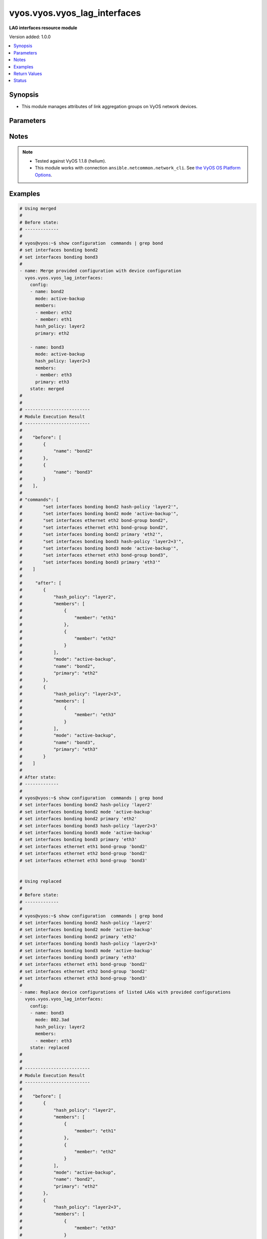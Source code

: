 .. _vyos.vyos.vyos_lag_interfaces_module:


*****************************
vyos.vyos.vyos_lag_interfaces
*****************************

**LAG interfaces resource module**


Version added: 1.0.0

.. contents::
   :local:
   :depth: 1


Synopsis
--------
- This module manages attributes of link aggregation groups on VyOS network devices.




Parameters
----------

.. raw:: html

    <table  border=0 cellpadding=0 class="documentation-table">
        <tr>
            <th colspan="3">Parameter</th>
            <th>Choices/<font color="blue">Defaults</font></th>
            <th width="100%">Comments</th>
        </tr>
            <tr>
                <td colspan="3">
                    <div class="ansibleOptionAnchor" id="parameter-"></div>
                    <b>config</b>
                    <a class="ansibleOptionLink" href="#parameter-" title="Permalink to this option"></a>
                    <div style="font-size: small">
                        <span style="color: purple">list</span>
                         / <span style="color: purple">elements=dictionary</span>
                    </div>
                </td>
                <td>
                </td>
                <td>
                        <div>A list of link aggregation group configurations.</div>
                </td>
            </tr>
                                <tr>
                    <td class="elbow-placeholder"></td>
                <td colspan="2">
                    <div class="ansibleOptionAnchor" id="parameter-"></div>
                    <b>arp_monitor</b>
                    <a class="ansibleOptionLink" href="#parameter-" title="Permalink to this option"></a>
                    <div style="font-size: small">
                        <span style="color: purple">dictionary</span>
                    </div>
                </td>
                <td>
                </td>
                <td>
                        <div>ARP Link monitoring parameters.</div>
                </td>
            </tr>
                                <tr>
                    <td class="elbow-placeholder"></td>
                    <td class="elbow-placeholder"></td>
                <td colspan="1">
                    <div class="ansibleOptionAnchor" id="parameter-"></div>
                    <b>interval</b>
                    <a class="ansibleOptionLink" href="#parameter-" title="Permalink to this option"></a>
                    <div style="font-size: small">
                        <span style="color: purple">integer</span>
                    </div>
                </td>
                <td>
                </td>
                <td>
                        <div>ARP link monitoring frequency in milliseconds.</div>
                </td>
            </tr>
            <tr>
                    <td class="elbow-placeholder"></td>
                    <td class="elbow-placeholder"></td>
                <td colspan="1">
                    <div class="ansibleOptionAnchor" id="parameter-"></div>
                    <b>target</b>
                    <a class="ansibleOptionLink" href="#parameter-" title="Permalink to this option"></a>
                    <div style="font-size: small">
                        <span style="color: purple">list</span>
                         / <span style="color: purple">elements=string</span>
                    </div>
                </td>
                <td>
                </td>
                <td>
                        <div>IP address to use for ARP monitoring.</div>
                </td>
            </tr>

            <tr>
                    <td class="elbow-placeholder"></td>
                <td colspan="2">
                    <div class="ansibleOptionAnchor" id="parameter-"></div>
                    <b>hash_policy</b>
                    <a class="ansibleOptionLink" href="#parameter-" title="Permalink to this option"></a>
                    <div style="font-size: small">
                        <span style="color: purple">string</span>
                    </div>
                </td>
                <td>
                        <ul style="margin: 0; padding: 0"><b>Choices:</b>
                                    <li>layer2</li>
                                    <li>layer2+3</li>
                                    <li>layer3+4</li>
                        </ul>
                </td>
                <td>
                        <div>LAG or bonding transmit hash policy.</div>
                </td>
            </tr>
            <tr>
                    <td class="elbow-placeholder"></td>
                <td colspan="2">
                    <div class="ansibleOptionAnchor" id="parameter-"></div>
                    <b>members</b>
                    <a class="ansibleOptionLink" href="#parameter-" title="Permalink to this option"></a>
                    <div style="font-size: small">
                        <span style="color: purple">list</span>
                         / <span style="color: purple">elements=dictionary</span>
                    </div>
                </td>
                <td>
                </td>
                <td>
                        <div>List of member interfaces for the LAG (bond).</div>
                </td>
            </tr>
                                <tr>
                    <td class="elbow-placeholder"></td>
                    <td class="elbow-placeholder"></td>
                <td colspan="1">
                    <div class="ansibleOptionAnchor" id="parameter-"></div>
                    <b>member</b>
                    <a class="ansibleOptionLink" href="#parameter-" title="Permalink to this option"></a>
                    <div style="font-size: small">
                        <span style="color: purple">string</span>
                    </div>
                </td>
                <td>
                </td>
                <td>
                        <div>Name of the member interface.</div>
                </td>
            </tr>

            <tr>
                    <td class="elbow-placeholder"></td>
                <td colspan="2">
                    <div class="ansibleOptionAnchor" id="parameter-"></div>
                    <b>mode</b>
                    <a class="ansibleOptionLink" href="#parameter-" title="Permalink to this option"></a>
                    <div style="font-size: small">
                        <span style="color: purple">string</span>
                    </div>
                </td>
                <td>
                        <ul style="margin: 0; padding: 0"><b>Choices:</b>
                                    <li>802.3ad</li>
                                    <li>active-backup</li>
                                    <li>broadcast</li>
                                    <li>round-robin</li>
                                    <li>transmit-load-balance</li>
                                    <li>adaptive-load-balance</li>
                                    <li>xor-hash</li>
                        </ul>
                </td>
                <td>
                        <div>LAG or bond mode.</div>
                </td>
            </tr>
            <tr>
                    <td class="elbow-placeholder"></td>
                <td colspan="2">
                    <div class="ansibleOptionAnchor" id="parameter-"></div>
                    <b>name</b>
                    <a class="ansibleOptionLink" href="#parameter-" title="Permalink to this option"></a>
                    <div style="font-size: small">
                        <span style="color: purple">string</span>
                         / <span style="color: red">required</span>
                    </div>
                </td>
                <td>
                </td>
                <td>
                        <div>Name of the link aggregation group (LAG) or bond.</div>
                </td>
            </tr>
            <tr>
                    <td class="elbow-placeholder"></td>
                <td colspan="2">
                    <div class="ansibleOptionAnchor" id="parameter-"></div>
                    <b>primary</b>
                    <a class="ansibleOptionLink" href="#parameter-" title="Permalink to this option"></a>
                    <div style="font-size: small">
                        <span style="color: purple">string</span>
                    </div>
                </td>
                <td>
                </td>
                <td>
                        <div>Primary device interfaces for the LAG (bond).</div>
                </td>
            </tr>

            <tr>
                <td colspan="3">
                    <div class="ansibleOptionAnchor" id="parameter-"></div>
                    <b>running_config</b>
                    <a class="ansibleOptionLink" href="#parameter-" title="Permalink to this option"></a>
                    <div style="font-size: small">
                        <span style="color: purple">string</span>
                    </div>
                </td>
                <td>
                </td>
                <td>
                        <div>This option is used only with state <em>parsed</em>.</div>
                        <div>The value of this option should be the output received from the VyOS device by executing the command <b>show configuration commands | grep bond</b>.</div>
                        <div>The state <em>parsed</em> reads the configuration from <code>running_config</code> option and transforms it into Ansible structured data as per the resource module&#x27;s argspec and the value is then returned in the <em>parsed</em> key within the result.</div>
                </td>
            </tr>
            <tr>
                <td colspan="3">
                    <div class="ansibleOptionAnchor" id="parameter-"></div>
                    <b>state</b>
                    <a class="ansibleOptionLink" href="#parameter-" title="Permalink to this option"></a>
                    <div style="font-size: small">
                        <span style="color: purple">string</span>
                    </div>
                </td>
                <td>
                        <ul style="margin: 0; padding: 0"><b>Choices:</b>
                                    <li><div style="color: blue"><b>merged</b>&nbsp;&larr;</div></li>
                                    <li>replaced</li>
                                    <li>overridden</li>
                                    <li>deleted</li>
                                    <li>parsed</li>
                                    <li>gathered</li>
                                    <li>rendered</li>
                        </ul>
                </td>
                <td>
                        <div>The state of the configuration after module completion.</div>
                </td>
            </tr>
    </table>
    <br/>


Notes
-----

.. note::
   - Tested against VyOS 1.1.8 (helium).
   - This module works with connection ``ansible.netcommon.network_cli``. See `the VyOS OS Platform Options <../network/user_guide/platform_vyos.html>`_.



Examples
--------

.. code-block:: yaml

    # Using merged
    #
    # Before state:
    # -------------
    #
    # vyos@vyos:~$ show configuration  commands | grep bond
    # set interfaces bonding bond2
    # set interfaces bonding bond3
    #
    - name: Merge provided configuration with device configuration
      vyos.vyos.vyos_lag_interfaces:
        config:
        - name: bond2
          mode: active-backup
          members:
          - member: eth2
          - member: eth1
          hash_policy: layer2
          primary: eth2

        - name: bond3
          mode: active-backup
          hash_policy: layer2+3
          members:
          - member: eth3
          primary: eth3
        state: merged
    #
    #
    # -------------------------
    # Module Execution Result
    # -------------------------
    #
    #    "before": [
    #        {
    #            "name": "bond2"
    #        },
    #        {
    #            "name": "bond3"
    #        }
    #    ],
    #
    # "commands": [
    #        "set interfaces bonding bond2 hash-policy 'layer2'",
    #        "set interfaces bonding bond2 mode 'active-backup'",
    #        "set interfaces ethernet eth2 bond-group bond2",
    #        "set interfaces ethernet eth1 bond-group bond2",
    #        "set interfaces bonding bond2 primary 'eth2'",
    #        "set interfaces bonding bond3 hash-policy 'layer2+3'",
    #        "set interfaces bonding bond3 mode 'active-backup'",
    #        "set interfaces ethernet eth3 bond-group bond3",
    #        "set interfaces bonding bond3 primary 'eth3'"
    #    ]
    #
    #     "after": [
    #        {
    #            "hash_policy": "layer2",
    #            "members": [
    #                {
    #                    "member": "eth1"
    #                },
    #                {
    #                    "member": "eth2"
    #                }
    #            ],
    #            "mode": "active-backup",
    #            "name": "bond2",
    #            "primary": "eth2"
    #        },
    #        {
    #            "hash_policy": "layer2+3",
    #            "members": [
    #                {
    #                    "member": "eth3"
    #                }
    #            ],
    #            "mode": "active-backup",
    #            "name": "bond3",
    #            "primary": "eth3"
    #        }
    #    ]
    #
    # After state:
    # -------------
    #
    # vyos@vyos:~$ show configuration  commands | grep bond
    # set interfaces bonding bond2 hash-policy 'layer2'
    # set interfaces bonding bond2 mode 'active-backup'
    # set interfaces bonding bond2 primary 'eth2'
    # set interfaces bonding bond3 hash-policy 'layer2+3'
    # set interfaces bonding bond3 mode 'active-backup'
    # set interfaces bonding bond3 primary 'eth3'
    # set interfaces ethernet eth1 bond-group 'bond2'
    # set interfaces ethernet eth2 bond-group 'bond2'
    # set interfaces ethernet eth3 bond-group 'bond3'


    # Using replaced
    #
    # Before state:
    # -------------
    #
    # vyos@vyos:~$ show configuration  commands | grep bond
    # set interfaces bonding bond2 hash-policy 'layer2'
    # set interfaces bonding bond2 mode 'active-backup'
    # set interfaces bonding bond2 primary 'eth2'
    # set interfaces bonding bond3 hash-policy 'layer2+3'
    # set interfaces bonding bond3 mode 'active-backup'
    # set interfaces bonding bond3 primary 'eth3'
    # set interfaces ethernet eth1 bond-group 'bond2'
    # set interfaces ethernet eth2 bond-group 'bond2'
    # set interfaces ethernet eth3 bond-group 'bond3'
    #
    - name: Replace device configurations of listed LAGs with provided configurations
      vyos.vyos.vyos_lag_interfaces:
        config:
        - name: bond3
          mode: 802.3ad
          hash_policy: layer2
          members:
          - member: eth3
        state: replaced
    #
    #
    # -------------------------
    # Module Execution Result
    # -------------------------
    #
    #    "before": [
    #        {
    #            "hash_policy": "layer2",
    #            "members": [
    #                {
    #                    "member": "eth1"
    #                },
    #                {
    #                    "member": "eth2"
    #                }
    #            ],
    #            "mode": "active-backup",
    #            "name": "bond2",
    #            "primary": "eth2"
    #        },
    #        {
    #            "hash_policy": "layer2+3",
    #            "members": [
    #                {
    #                    "member": "eth3"
    #                }
    #            ],
    #            "mode": "active-backup",
    #            "name": "bond3",
    #            "primary": "eth3"
    #        }
    #    ],
    #
    # "commands": [
    #        "delete interfaces bonding bond3 primary",
    #        "set interfaces bonding bond3 hash-policy 'layer2'",
    #        "set interfaces bonding bond3 mode '802.3ad'"
    #    ],
    #
    # "after": [
    #        {
    #            "hash_policy": "layer2",
    #            "members": [
    #                {
    #                    "member": "eth1"
    #                },
    #                {
    #                    "member": "eth2"
    #                }
    #            ],
    #            "mode": "active-backup",
    #            "name": "bond2",
    #            "primary": "eth2"
    #        },
    #        {
    #            "hash_policy": "layer2",
    #            "members": [
    #                {
    #                    "member": "eth3"
    #                }
    #            ],
    #            "mode": "802.3ad",
    #            "name": "bond3"
    #        }
    #    ],
    #
    # After state:
    # -------------
    #
    # vyos@vyos:~$ show configuration  commands | grep bond
    # set interfaces bonding bond2 hash-policy 'layer2'
    # set interfaces bonding bond2 mode 'active-backup'
    # set interfaces bonding bond2 primary 'eth2'
    # set interfaces bonding bond3 hash-policy 'layer2'
    # set interfaces bonding bond3 mode '802.3ad'
    # set interfaces ethernet eth1 bond-group 'bond2'
    # set interfaces ethernet eth2 bond-group 'bond2'
    # set interfaces ethernet eth3 bond-group 'bond3'


    # Using overridden
    #
    # Before state
    # --------------
    #
    # vyos@vyos:~$ show configuration  commands | grep bond
    # set interfaces bonding bond2 hash-policy 'layer2'
    # set interfaces bonding bond2 mode 'active-backup'
    # set interfaces bonding bond2 primary 'eth2'
    # set interfaces bonding bond3 hash-policy 'layer2'
    # set interfaces bonding bond3 mode '802.3ad'
    # set interfaces ethernet eth1 bond-group 'bond2'
    # set interfaces ethernet eth2 bond-group 'bond2'
    # set interfaces ethernet eth3 bond-group 'bond3'
    #
    - name: Overrides all device configuration with provided configuration
      vyos.vyos.vyos_lag_interfaces:
        config:
        - name: bond3
          mode: active-backup
          members:
          - member: eth1
          - member: eth2
          - member: eth3
          primary: eth3
          hash_policy: layer2
        state: overridden
    #
    #
    # -------------------------
    # Module Execution Result
    # -------------------------
    #
    #    "before": [
    #        {
    #            "hash_policy": "layer2",
    #            "members": [
    #                {
    #                    "member": "eth1"
    #                },
    #                {
    #                    "member": "eth2"
    #                }
    #            ],
    #            "mode": "active-backup",
    #            "name": "bond2",
    #            "primary": "eth2"
    #        },
    #        {
    #            "hash_policy": "layer2",
    #            "members": [
    #                {
    #                    "member": "eth3"
    #                }
    #            ],
    #            "mode": "802.3ad",
    #            "name": "bond3"
    #        }
    #    ],
    #
    #    "commands": [
    #        "delete interfaces bonding bond2 hash-policy",
    #        "delete interfaces ethernet eth1 bond-group bond2",
    #        "delete interfaces ethernet eth2 bond-group bond2",
    #        "delete interfaces bonding bond2 mode",
    #        "delete interfaces bonding bond2 primary",
    #        "set interfaces bonding bond3 mode 'active-backup'",
    #        "set interfaces ethernet eth1 bond-group bond3",
    #        "set interfaces ethernet eth2 bond-group bond3",
    #        "set interfaces bonding bond3 primary 'eth3'"
    #    ],
    #
    # "after": [
    #        {
    #            "name": "bond2"
    #        },
    #        {
    #            "hash_policy": "layer2",
    #            "members": [
    #                {
    #                    "member": "eth1"
    #                },
    #                {
    #                    "member": "eth2"
    #                },
    #                {
    #                    "member": "eth3"
    #                }
    #            ],
    #            "mode": "active-backup",
    #            "name": "bond3",
    #            "primary": "eth3"
    #        }
    #    ],
    #
    #
    # After state
    # ------------
    #
    # vyos@vyos:~$ show configuration  commands | grep bond
    # set interfaces bonding bond2
    # set interfaces bonding bond3 hash-policy 'layer2'
    # set interfaces bonding bond3 mode 'active-backup'
    # set interfaces bonding bond3 primary 'eth3'
    # set interfaces ethernet eth1 bond-group 'bond3'
    # set interfaces ethernet eth2 bond-group 'bond3'
    # set interfaces ethernet eth3 bond-group 'bond3'


    # Using deleted
    #
    # Before state
    # -------------
    #
    # vyos@vyos:~$ show configuration  commands | grep bond
    # set interfaces bonding bond2 hash-policy 'layer2'
    # set interfaces bonding bond2 mode 'active-backup'
    # set interfaces bonding bond2 primary 'eth2'
    # set interfaces bonding bond3 hash-policy 'layer2+3'
    # set interfaces bonding bond3 mode 'active-backup'
    # set interfaces bonding bond3 primary 'eth3'
    # set interfaces ethernet eth1 bond-group 'bond2'
    # set interfaces ethernet eth2 bond-group 'bond2'
    # set interfaces ethernet eth3 bond-group 'bond3'
    #
    - name: Delete LAG attributes of given interfaces (Note This won't delete the interface
        itself)
      vyos.vyos.vyos_lag_interfaces:
        config:
        - name: bond2
        - name: bond3
        state: deleted
    #
    #
    # ------------------------
    # Module Execution Results
    # ------------------------
    #
    # "before": [
    #        {
    #            "hash_policy": "layer2",
    #            "members": [
    #                {
    #                    "member": "eth1"
    #                },
    #                {
    #                    "member": "eth2"
    #                }
    #            ],
    #            "mode": "active-backup",
    #            "name": "bond2",
    #            "primary": "eth2"
    #        },
    #        {
    #            "hash_policy": "layer2+3",
    #            "members": [
    #                {
    #                    "member": "eth3"
    #                }
    #            ],
    #            "mode": "active-backup",
    #            "name": "bond3",
    #            "primary": "eth3"
    #        }
    #    ],
    # "commands": [
    #        "delete interfaces bonding bond2 hash-policy",
    #        "delete interfaces ethernet eth1 bond-group bond2",
    #        "delete interfaces ethernet eth2 bond-group bond2",
    #        "delete interfaces bonding bond2 mode",
    #        "delete interfaces bonding bond2 primary",
    #        "delete interfaces bonding bond3 hash-policy",
    #        "delete interfaces ethernet eth3 bond-group bond3",
    #        "delete interfaces bonding bond3 mode",
    #        "delete interfaces bonding bond3 primary"
    #    ],
    #
    # "after": [
    #        {
    #            "name": "bond2"
    #        },
    #        {
    #            "name": "bond3"
    #        }
    #    ],
    #
    # After state
    # ------------
    # vyos@vyos:~$ show configuration  commands | grep bond
    # set interfaces bonding bond2
    # set interfaces bonding bond3


    # Using gathered
    #
    # Before state:
    # -------------
    #
    # vyos@192# run show configuration commands | grep bond
    # set interfaces bonding bond0 hash-policy 'layer2'
    # set interfaces bonding bond0 mode 'active-backup'
    # set interfaces bonding bond0 primary 'eth1'
    # set interfaces bonding bond1 hash-policy 'layer2+3'
    # set interfaces bonding bond1 mode 'active-backup'
    # set interfaces bonding bond1 primary 'eth2'
    # set interfaces ethernet eth1 bond-group 'bond0'
    # set interfaces ethernet eth2 bond-group 'bond1'
    #
    - name: Gather listed  lag interfaces with provided configurations
      vyos.vyos.vyos_lag_interfaces:
        config:
        state: gathered
    #
    #
    # -------------------------
    # Module Execution Result
    # -------------------------
    #
    #    "gathered": [
    #        {
    #            "afi": "ipv6",
    #            "rule_sets": [
    #                {
    #                    "default_action": "accept",
    #                    "description": "This is ipv6 specific rule-set",
    #                    "name": "UPLINK",
    #                    "rules": [
    #                        {
    #                            "action": "accept",
    #                            "description": "Fwipv6-Rule 1 is configured by Ansible",
    #                            "ipsec": "match-ipsec",
    #                            "number": 1
    #                        },
    #                        {
    #                            "action": "accept",
    #                            "description": "Fwipv6-Rule 2 is configured by Ansible",
    #                            "ipsec": "match-ipsec",
    #                            "number": 2
    #                        }
    #                    ]
    #                }
    #            ]
    #        },
    #        {
    #            "afi": "ipv4",
    #            "rule_sets": [
    #                {
    #                    "default_action": "accept",
    #                    "description": "IPv4 INBOUND rule set",
    #                    "name": "INBOUND",
    #                    "rules": [
    #                        {
    #                            "action": "accept",
    #                            "description": "Rule 101 is configured by Ansible",
    #                            "ipsec": "match-ipsec",
    #                            "number": 101
    #                        },
    #                        {
    #                            "action": "reject",
    #                            "description": "Rule 102 is configured by Ansible",
    #                            "ipsec": "match-ipsec",
    #                            "number": 102
    #                        },
    #                        {
    #                            "action": "accept",
    #                            "description": "Rule 103 is configured by Ansible",
    #                            "destination": {
    #                                "group": {
    #                                    "address_group": "inbound"
    #                                }
    #                            },
    #                            "number": 103,
    #                            "source": {
    #                                "address": "192.0.2.0"
    #                            },
    #                            "state": {
    #                                "established": true,
    #                                "invalid": false,
    #                                "new": false,
    #                                "related": true
    #                            }
    #                        }
    #                    ]
    #                }
    #            ]
    #        }
    #    ]
    #
    #
    # After state:
    # -------------
    #
    # vyos@192# run show configuration commands | grep bond
    # set interfaces bonding bond0 hash-policy 'layer2'
    # set interfaces bonding bond0 mode 'active-backup'
    # set interfaces bonding bond0 primary 'eth1'
    # set interfaces bonding bond1 hash-policy 'layer2+3'
    # set interfaces bonding bond1 mode 'active-backup'
    # set interfaces bonding bond1 primary 'eth2'
    # set interfaces ethernet eth1 bond-group 'bond0'
    # set interfaces ethernet eth2 bond-group 'bond1'


    # Using rendered
    #
    #
    - name: Render the commands for provided  configuration
      vyos.vyos.vyos_lag_interfaces:
        config:
        - name: bond0
          hash_policy: layer2
          members:
          - member: eth1
          mode: active-backup
          primary: eth1
        - name: bond1
          hash_policy: layer2+3
          members:
          - member: eth2
          mode: active-backup
          primary: eth2
        state: rendered
    #
    #
    # -------------------------
    # Module Execution Result
    # -------------------------
    #
    #
    # "rendered": [
    #        "set interfaces bonding bond0 hash-policy 'layer2'",
    #        "set interfaces ethernet eth1 bond-group 'bond0'",
    #        "set interfaces bonding bond0 mode 'active-backup'",
    #        "set interfaces bonding bond0 primary 'eth1'",
    #        "set interfaces bonding bond1 hash-policy 'layer2+3'",
    #        "set interfaces ethernet eth2 bond-group 'bond1'",
    #        "set interfaces bonding bond1 mode 'active-backup'",
    #        "set interfaces bonding bond1 primary 'eth2'"
    #    ]


    # Using parsed
    #
    #
    - name: Parsed the commands for provided  configuration
      vyos.vyos.vyos_l3_interfaces:
        running_config:
          "set interfaces bonding bond0 hash-policy 'layer2'
           set interfaces bonding bond0 mode 'active-backup'
           set interfaces bonding bond0 primary 'eth1'
           set interfaces bonding bond1 hash-policy 'layer2+3'
           set interfaces bonding bond1 mode 'active-backup'
           set interfaces bonding bond1 primary 'eth2'
           set interfaces ethernet eth1 bond-group 'bond0'
           set interfaces ethernet eth2 bond-group 'bond1'"
        state: parsed
    #
    #
    # -------------------------
    # Module Execution Result
    # -------------------------
    #
    #
    # "parsed": [
    #         {
    #             "hash_policy": "layer2",
    #             "members": [
    #                 {
    #                     "member": "eth1"
    #                 }
    #             ],
    #             "mode": "active-backup",
    #             "name": "bond0",
    #             "primary": "eth1"
    #         },
    #         {
    #             "hash_policy": "layer2+3",
    #             "members": [
    #                 {
    #                     "member": "eth2"
    #                 }
    #             ],
    #             "mode": "active-backup",
    #             "name": "bond1",
    #             "primary": "eth2"
    #         }
    #     ]



Return Values
-------------
Common return values are documented `here <https://docs.ansible.com/ansible/latest/reference_appendices/common_return_values.html#common-return-values>`_, the following are the fields unique to this module:

.. raw:: html

    <table border=0 cellpadding=0 class="documentation-table">
        <tr>
            <th colspan="1">Key</th>
            <th>Returned</th>
            <th width="100%">Description</th>
        </tr>
            <tr>
                <td colspan="1">
                    <div class="ansibleOptionAnchor" id="return-"></div>
                    <b>after</b>
                    <a class="ansibleOptionLink" href="#return-" title="Permalink to this return value"></a>
                    <div style="font-size: small">
                      <span style="color: purple">list</span>
                    </div>
                </td>
                <td>when changed</td>
                <td>
                            <div>The configuration as structured data after module completion.</div>
                    <br/>
                        <div style="font-size: smaller"><b>Sample:</b></div>
                        <div style="font-size: smaller; color: blue; word-wrap: break-word; word-break: break-all;">The configuration returned will always be in the same format
     of the parameters above.</div>
                </td>
            </tr>
            <tr>
                <td colspan="1">
                    <div class="ansibleOptionAnchor" id="return-"></div>
                    <b>before</b>
                    <a class="ansibleOptionLink" href="#return-" title="Permalink to this return value"></a>
                    <div style="font-size: small">
                      <span style="color: purple">list</span>
                    </div>
                </td>
                <td>always</td>
                <td>
                            <div>The configuration as structured data prior to module invocation.</div>
                    <br/>
                        <div style="font-size: smaller"><b>Sample:</b></div>
                        <div style="font-size: smaller; color: blue; word-wrap: break-word; word-break: break-all;">The configuration returned will always be in the same format
     of the parameters above.</div>
                </td>
            </tr>
            <tr>
                <td colspan="1">
                    <div class="ansibleOptionAnchor" id="return-"></div>
                    <b>commands</b>
                    <a class="ansibleOptionLink" href="#return-" title="Permalink to this return value"></a>
                    <div style="font-size: small">
                      <span style="color: purple">list</span>
                    </div>
                </td>
                <td>always</td>
                <td>
                            <div>The set of commands pushed to the remote device.</div>
                    <br/>
                        <div style="font-size: smaller"><b>Sample:</b></div>
                        <div style="font-size: smaller; color: blue; word-wrap: break-word; word-break: break-all;">[&#x27;set interfaces bonding bond2&#x27;, &#x27;set interfaces bonding bond2 hash-policy layer2&#x27;]</div>
                </td>
            </tr>
    </table>
    <br/><br/>


Status
------


Authors
~~~~~~~

- Rohit Thakur (@rohitthakur2590)
